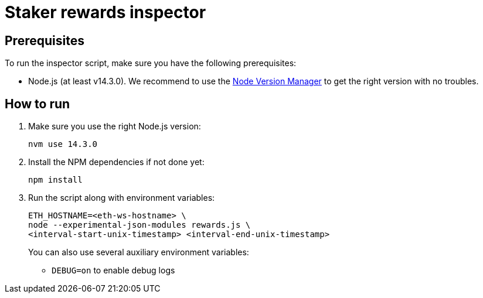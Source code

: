 = Staker rewards inspector

== Prerequisites

To run the inspector script, make sure you have the following prerequisites:

- Node.js (at least v14.3.0). We recommend to use
  the https://github.com/nvm-sh/nvm[Node Version Manager] to get the right
  version with no troubles.

== How to run

1. Make sure you use the right Node.js version:
+
```
nvm use 14.3.0
```
2. Install the NPM dependencies if not done yet:
+
```
npm install
```
3. Run the script along with environment variables:
+
```
ETH_HOSTNAME=<eth-ws-hostname> \
node --experimental-json-modules rewards.js \
<interval-start-unix-timestamp> <interval-end-unix-timestamp>
```
+
You can also use several auxiliary environment variables:

- `DEBUG=on` to enable debug logs